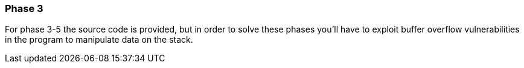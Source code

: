 === Phase 3

For phase 3-5 the source code is provided, but in order to solve these phases you'll have to
exploit buffer overflow vulnerabilities in the program to manipulate data on the stack.


